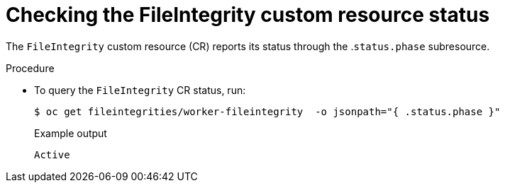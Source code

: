 // Module included in the following assemblies:
//
// * security/file_integrity_operator/file-integrity-operator-understanding.adoc

[id="checking-the-file-integrity-CR-status_{context}"]
= Checking the FileIntegrity custom resource status

[role="_abstract"]
The `FileIntegrity` custom resource (CR) reports its status through the .`status.phase` subresource.

.Procedure

* To query the `FileIntegrity` CR status, run:
+
[source,terminal]
----
$ oc get fileintegrities/worker-fileintegrity  -o jsonpath="{ .status.phase }"
----
+
.Example output
[source,terminal]
----
Active
----

